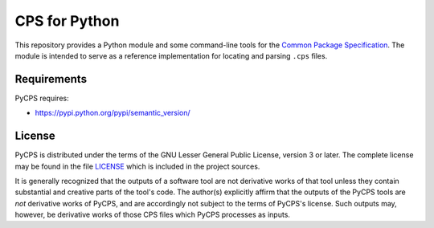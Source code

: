 CPS for Python
==============

This repository provides a Python module and some command-line tools for the `Common Package Specification`_. The module is intended to serve as a reference implementation for locating and parsing ``.cps`` files.

Requirements
------------

PyCPS requires:

- https://pypi.python.org/pypi/semantic_version/

License
-------

PyCPS is distributed under the terms of the GNU Lesser General Public License, version 3 or later. The complete license may be found in the file LICENSE_ which is included in the project sources.

It is generally recognized that the outputs of a software tool are not derivative works of that tool unless they contain substantial and creative parts of the tool's code. The author(s) explicitly affirm that the outputs of the PyCPS tools are *not* derivative works of PyCPS, and are accordingly not subject to the terms of PyCPS's license. Such outputs may, however, be derivative works of those CPS files which PyCPS processes as inputs.

.. .. .. .. .. .. .. .. .. .. .. .. .. .. .. .. .. .. .. .. .. .. .. .. .. .. ..

.. _Common Package Specification: https://github.com/mwoehlke/cps/

.. _LICENSE: https://github.com/mwoehlke/pycps/blob/master/LICENSE
